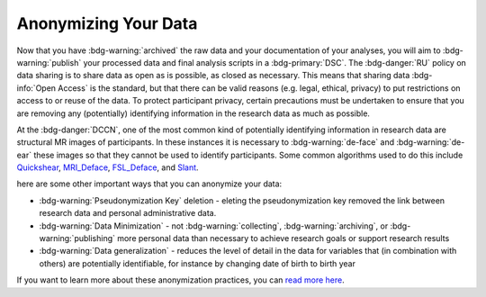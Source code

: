 Anonymizing Your Data
**********

Now that you have :bdg-warning:`archived` the raw data and your documentation of your analyses, you will aim to :bdg-warning:`publish` your processed data and final analysis scripts in a :bdg-primary:`DSC`. 
The :bdg-danger:`RU` policy on data sharing is to share data as open as is possible, as closed as necessary. This means that sharing data :bdg-info:`Open Access` is the standard, but that there can be valid reasons (e.g. legal, ethical, privacy) to put restrictions on access to or reuse of the data. 
To protect participant privacy, certain precautions must be undertaken to ensure that you are removing any (potentially) identifying information in the research data as much as possible.

At the :bdg-danger:`DCCN`, one of the most common kind of potentially identifying information in research data are structural MR images of participants. 
In these instances it is necessary to :bdg-warning:`de-face` and :bdg-warning:`de-ear` these images so that they cannot be used to identify participants. 
Some common algorithms used to do this include `Quickshear`_, `MRI_Deface`_, `FSL_Deface`_, and `Slant`_. 

.. _Quickshear: https://github.com/nipy/quickshear
.. _FSL_Deface: https://rdrr.io/github/muschellij2/fslr/man/fsl_deface.html
.. _MRI_Deface: https://surfer.nmr.mgh.harvard.edu/fswiki/mri_deface
.. _Slant: https://github.com/MASILab/SLANTbrainSeg
.. _read more here: https://intranet.donders.ru.nl/index.php?id=6800

here are some other important ways that you can anonymize your data:

* :bdg-warning:`Pseudonymization Key` deletion - eleting the pseudonymization key removed the link between research data and personal administrative data.
* :bdg-warning:`Data Minimization` - not :bdg-warning:`collecting`, :bdg-warning:`archiving`, or :bdg-warning:`publishing` more personal data than necessary to achieve research goals or support research results
* :bdg-warning:`Data generalization` - reduces the level of detail in the data for variables that (in combination with others) are potentially identifiable, for instance by changing date of birth to birth year

If you want to learn more about these anonymization practices, you can `read more here`_.
